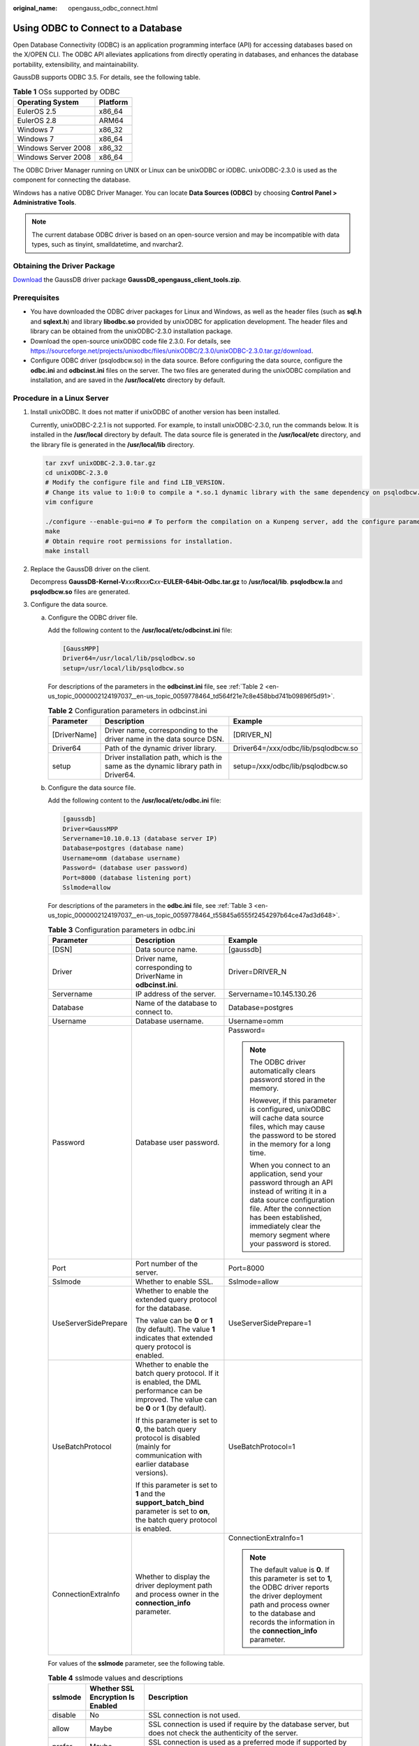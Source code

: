 :original_name: opengauss_odbc_connect.html

.. _opengauss_odbc_connect:

Using ODBC to Connect to a Database
===================================

Open Database Connectivity (ODBC) is an application programming interface (API) for accessing databases based on the X/OPEN CLI. The ODBC API alleviates applications from directly operating in databases, and enhances the database portability, extensibility, and maintainability.

GaussDB supports ODBC 3.5. For details, see the following table.

.. table:: **Table 1** OSs supported by ODBC

   =================== ========
   Operating System    Platform
   =================== ========
   EulerOS 2.5         x86_64
   EulerOS 2.8         ARM64
   Windows 7           x86_32
   Windows 7           x86_64
   Windows Server 2008 x86_32
   Windows Server 2008 x86_64
   =================== ========

The ODBC Driver Manager running on UNIX or Linux can be unixODBC or iODBC. unixODBC-2.3.0 is used as the component for connecting the database.

Windows has a native ODBC Driver Manager. You can locate **Data Sources (ODBC)** by choosing **Control Panel > Administrative Tools**.

.. note::

   The current database ODBC driver is based on an open-source version and may be incompatible with data types, such as tinyint, smalldatetime, and nvarchar2.

Obtaining the Driver Package
----------------------------

`Download <https://dbs-download.obs.otc.t-systems.com/rds/GaussDB_opengauss_client_tools.zip>`__ the GaussDB driver package **GaussDB_opengauss_client_tools.zip**.

Prerequisites
-------------

-  You have downloaded the ODBC driver packages for Linux and Windows, as well as the header files (such as **sql.h** and **sqlext.h**) and library **libodbc.so** provided by unixODBC for application development. The header files and library can be obtained from the unixODBC-2.3.0 installation package.
-  Download the open-source unixODBC code file 2.3.0. For details, see https://sourceforge.net/projects/unixodbc/files/unixODBC/2.3.0/unixODBC-2.3.0.tar.gz/download.
-  Configure ODBC driver (psqlodbcw.so) in the data source. Before configuring the data source, configure the **odbc.ini** and **odbcinst.ini** files on the server. The two files are generated during the unixODBC compilation and installation, and are saved in the **/usr/local/etc** directory by default.

Procedure in a Linux Server
---------------------------

#. Install unixODBC. It does not matter if unixODBC of another version has been installed.

   Currently, unixODBC-2.2.1 is not supported. For example, to install unixODBC-2.3.0, run the commands below. It is installed in the **/usr/local** directory by default. The data source file is generated in the **/usr/local/etc** directory, and the library file is generated in the **/usr/local/lib** directory.

   .. code-block::

      tar zxvf unixODBC-2.3.0.tar.gz
      cd unixODBC-2.3.0
      # Modify the configure file and find LIB_VERSION.
      # Change its value to 1:0:0 to compile a *.so.1 dynamic library with the same dependency on psqlodbcw.so.
      vim configure

      ./configure --enable-gui=no # To perform the compilation on a Kunpeng server, add the configure parameter --build=aarch64-unknown-linux-gnu.
      make
      # Obtain require root permissions for installation.
      make install

#. Replace the GaussDB driver on the client.

   Decompress **GaussDB-Kernel-V**\ *xxx*\ **R**\ *xxx*\ **C**\ *xx*\ **-EULER-64bit-Odbc.tar.gz** to **/usr/local/lib**. **psqlodbcw.la** and **psqlodbcw.so** files are generated.

#. Configure the data source.

   a. Configure the ODBC driver file.

      Add the following content to the **/usr/local/etc/odbcinst.ini** file:

      .. code-block::

         [GaussMPP]
         Driver64=/usr/local/lib/psqlodbcw.so
         setup=/usr/local/lib/psqlodbcw.so

      For descriptions of the parameters in the **odbcinst.ini** file, see :ref:`Table 2 <en-us_topic_0000002124197037__en-us_topic_0059778464_td564f21e7c8e458bbd741b09896f5d91>`.

      .. _en-us_topic_0000002124197037__en-us_topic_0059778464_td564f21e7c8e458bbd741b09896f5d91:

      .. table:: **Table 2** Configuration parameters in odbcinst.ini

         +--------------+--------------------------------------------------------------------------------------+-------------------------------------+
         | Parameter    | Description                                                                          | Example                             |
         +==============+======================================================================================+=====================================+
         | [DriverName] | Driver name, corresponding to the driver name in the data source DSN.                | [DRIVER_N]                          |
         +--------------+--------------------------------------------------------------------------------------+-------------------------------------+
         | Driver64     | Path of the dynamic driver library.                                                  | Driver64=/xxx/odbc/lib/psqlodbcw.so |
         +--------------+--------------------------------------------------------------------------------------+-------------------------------------+
         | setup        | Driver installation path, which is the same as the dynamic library path in Driver64. | setup=/xxx/odbc/lib/psqlodbcw.so    |
         +--------------+--------------------------------------------------------------------------------------+-------------------------------------+

   b. Configure the data source file.

      Add the following content to the **/usr/local/etc/odbc.ini** file:

      .. code-block::

         [gaussdb]
         Driver=GaussMPP
         Servername=10.10.0.13 (database server IP)
         Database=postgres (database name)
         Username=omm (database username)
         Password= (database user password)
         Port=8000 (database listening port)
         Sslmode=allow

      For descriptions of the parameters in the **odbc.ini** file, see :ref:`Table 3 <en-us_topic_0000002124197037__en-us_topic_0059778464_t55845a6555f2454297b64ce47ad3d648>`.

      .. _en-us_topic_0000002124197037__en-us_topic_0059778464_t55845a6555f2454297b64ce47ad3d648:

      .. table:: **Table 3** Configuration parameters in odbc.ini

         +-----------------------+--------------------------------------------------------------------------------------------------------------------------------------------------+----------------------------------------------------------------------------------------------------------------------------------------------------------------------------------------------------------------------------------------------------+
         | Parameter             | Description                                                                                                                                      | Example                                                                                                                                                                                                                                            |
         +=======================+==================================================================================================================================================+====================================================================================================================================================================================================================================================+
         | [DSN]                 | Data source name.                                                                                                                                | [gaussdb]                                                                                                                                                                                                                                          |
         +-----------------------+--------------------------------------------------------------------------------------------------------------------------------------------------+----------------------------------------------------------------------------------------------------------------------------------------------------------------------------------------------------------------------------------------------------+
         | Driver                | Driver name, corresponding to DriverName in **odbcinst.ini**.                                                                                    | Driver=DRIVER_N                                                                                                                                                                                                                                    |
         +-----------------------+--------------------------------------------------------------------------------------------------------------------------------------------------+----------------------------------------------------------------------------------------------------------------------------------------------------------------------------------------------------------------------------------------------------+
         | Servername            | IP address of the server.                                                                                                                        | Servername=10.145.130.26                                                                                                                                                                                                                           |
         +-----------------------+--------------------------------------------------------------------------------------------------------------------------------------------------+----------------------------------------------------------------------------------------------------------------------------------------------------------------------------------------------------------------------------------------------------+
         | Database              | Name of the database to connect to.                                                                                                              | Database=postgres                                                                                                                                                                                                                                  |
         +-----------------------+--------------------------------------------------------------------------------------------------------------------------------------------------+----------------------------------------------------------------------------------------------------------------------------------------------------------------------------------------------------------------------------------------------------+
         | Username              | Database username.                                                                                                                               | Username=omm                                                                                                                                                                                                                                       |
         +-----------------------+--------------------------------------------------------------------------------------------------------------------------------------------------+----------------------------------------------------------------------------------------------------------------------------------------------------------------------------------------------------------------------------------------------------+
         | Password              | Database user password.                                                                                                                          | Password=                                                                                                                                                                                                                                          |
         |                       |                                                                                                                                                  |                                                                                                                                                                                                                                                    |
         |                       |                                                                                                                                                  | .. note::                                                                                                                                                                                                                                          |
         |                       |                                                                                                                                                  |                                                                                                                                                                                                                                                    |
         |                       |                                                                                                                                                  |    The ODBC driver automatically clears password stored in the memory.                                                                                                                                                                             |
         |                       |                                                                                                                                                  |                                                                                                                                                                                                                                                    |
         |                       |                                                                                                                                                  |    However, if this parameter is configured, unixODBC will cache data source files, which may cause the password to be stored in the memory for a long time.                                                                                       |
         |                       |                                                                                                                                                  |                                                                                                                                                                                                                                                    |
         |                       |                                                                                                                                                  |    When you connect to an application, send your password through an API instead of writing it in a data source configuration file. After the connection has been established, immediately clear the memory segment where your password is stored. |
         +-----------------------+--------------------------------------------------------------------------------------------------------------------------------------------------+----------------------------------------------------------------------------------------------------------------------------------------------------------------------------------------------------------------------------------------------------+
         | Port                  | Port number of the server.                                                                                                                       | Port=8000                                                                                                                                                                                                                                          |
         +-----------------------+--------------------------------------------------------------------------------------------------------------------------------------------------+----------------------------------------------------------------------------------------------------------------------------------------------------------------------------------------------------------------------------------------------------+
         | Sslmode               | Whether to enable SSL.                                                                                                                           | Sslmode=allow                                                                                                                                                                                                                                      |
         +-----------------------+--------------------------------------------------------------------------------------------------------------------------------------------------+----------------------------------------------------------------------------------------------------------------------------------------------------------------------------------------------------------------------------------------------------+
         | UseServerSidePrepare  | Whether to enable the extended query protocol for the database.                                                                                  | UseServerSidePrepare=1                                                                                                                                                                                                                             |
         |                       |                                                                                                                                                  |                                                                                                                                                                                                                                                    |
         |                       | The value can be **0** or **1** (by default). The value **1** indicates that extended query protocol is enabled.                                 |                                                                                                                                                                                                                                                    |
         +-----------------------+--------------------------------------------------------------------------------------------------------------------------------------------------+----------------------------------------------------------------------------------------------------------------------------------------------------------------------------------------------------------------------------------------------------+
         | UseBatchProtocol      | Whether to enable the batch query protocol. If it is enabled, the DML performance can be improved. The value can be **0** or **1** (by default). | UseBatchProtocol=1                                                                                                                                                                                                                                 |
         |                       |                                                                                                                                                  |                                                                                                                                                                                                                                                    |
         |                       | If this parameter is set to **0**, the batch query protocol is disabled (mainly for communication with earlier database versions).               |                                                                                                                                                                                                                                                    |
         |                       |                                                                                                                                                  |                                                                                                                                                                                                                                                    |
         |                       | If this parameter is set to **1** and the **support_batch_bind** parameter is set to **on**, the batch query protocol is enabled.                |                                                                                                                                                                                                                                                    |
         +-----------------------+--------------------------------------------------------------------------------------------------------------------------------------------------+----------------------------------------------------------------------------------------------------------------------------------------------------------------------------------------------------------------------------------------------------+
         | ConnectionExtraInfo   | Whether to display the driver deployment path and process owner in the **connection_info** parameter.                                            | ConnectionExtraInfo=1                                                                                                                                                                                                                              |
         |                       |                                                                                                                                                  |                                                                                                                                                                                                                                                    |
         |                       |                                                                                                                                                  | .. note::                                                                                                                                                                                                                                          |
         |                       |                                                                                                                                                  |                                                                                                                                                                                                                                                    |
         |                       |                                                                                                                                                  |    The default value is **0**. If this parameter is set to **1**, the ODBC driver reports the driver deployment path and process owner to the database and records the information in the **connection_info** parameter.                           |
         +-----------------------+--------------------------------------------------------------------------------------------------------------------------------------------------+----------------------------------------------------------------------------------------------------------------------------------------------------------------------------------------------------------------------------------------------------+

      For values of the **sslmode** parameter, see the following table.

      .. table:: **Table 4** sslmode values and descriptions

         +-------------+-----------------------------------+--------------------------------------------------------------------------------------------------------------------------------------------------------------------------------------------------------------------------------------------------------------------------------------------------------------------------------------------------------------+
         | sslmode     | Whether SSL Encryption Is Enabled | Description                                                                                                                                                                                                                                                                                                                                                  |
         +=============+===================================+==============================================================================================================================================================================================================================================================================================================================================================+
         | disable     | No                                | SSL connection is not used.                                                                                                                                                                                                                                                                                                                                  |
         +-------------+-----------------------------------+--------------------------------------------------------------------------------------------------------------------------------------------------------------------------------------------------------------------------------------------------------------------------------------------------------------------------------------------------------------+
         | allow       | Maybe                             | SSL connection is used if require by the database server, but does not check the authenticity of the server.                                                                                                                                                                                                                                                 |
         +-------------+-----------------------------------+--------------------------------------------------------------------------------------------------------------------------------------------------------------------------------------------------------------------------------------------------------------------------------------------------------------------------------------------------------------+
         | prefer      | Maybe                             | SSL connection is used as a preferred mode if supported by the database, but does not check the authenticity of the server.                                                                                                                                                                                                                                  |
         +-------------+-----------------------------------+--------------------------------------------------------------------------------------------------------------------------------------------------------------------------------------------------------------------------------------------------------------------------------------------------------------------------------------------------------------+
         | require     | Yes                               | SSL connection must be used, but it only encrypts data and does not check the authenticity of the server.                                                                                                                                                                                                                                                    |
         +-------------+-----------------------------------+--------------------------------------------------------------------------------------------------------------------------------------------------------------------------------------------------------------------------------------------------------------------------------------------------------------------------------------------------------------+
         | verify-ca   | Yes                               | SSL connection must be used, and it checks whether certificates are issued by a trusted CA.                                                                                                                                                                                                                                                                  |
         +-------------+-----------------------------------+--------------------------------------------------------------------------------------------------------------------------------------------------------------------------------------------------------------------------------------------------------------------------------------------------------------------------------------------------------------+
         | verify-full | Yes                               | SSL connection must be used. In addition to the check scope specified by **verify-ca**, it checks whether the name of the host where the database is located is the same as that on the certificate. If they are different, modify the **/etc/hosts** file as user **root** and add the IP address and host name of the connected database node to the file. |
         +-------------+-----------------------------------+--------------------------------------------------------------------------------------------------------------------------------------------------------------------------------------------------------------------------------------------------------------------------------------------------------------------------------------------------------------+

#. Configure SSL mode.

   Declare the following environment variables and ensure that the permission for the **client.key\*** series files is set to **600**.

   .. code-block::

      export PGSSLCERT= "/YOUR/PATH/OF/client.crt" # Change the path to the absolute path of client.crt.
      export PGSSLKEY= "/YOUR/PATH/OF/client.key" # Change the path to the absolute path of client.key.
      Save the root certificate cacert.pem to the .postgresql directory in the home directory of the client user (if the directory does not exist, create it), rename the cacert.pem file as root.crt, and set the file permission to 600.

   Change the value of **sslmode** in the data source to **require**.

#. Configure environment variables.

   .. code-block::

      vim ~/.bashrc

   Add the following content to the configuration file:

   .. code-block::

      export LD_LIBRARY_PATH=/usr/local/lib/:$LD_LIBRARY_PATH
      export ODBCSYSINI=/usr/local/etc
      export ODBCINI=/usr/local/etc/odbc.ini

#. Make the modification take effect.

   .. code-block::

      source ~/.bashrc

#. Connect to the database.

   **isql -v** *GaussODBC*

   *GaussODBC*: data source name.

   -  If the following information is displayed, the configuration is correct and the connection succeeds.

      .. code-block::

         +---------------------------------------+
         | Connected!                            |
         |                                       |
         | sql-statement                         |
         | help [tablename]                      |
         | quit                                  |
         |                                       |
         +---------------------------------------+
         SQL>

   -  If error information is displayed, the configuration is incorrect.

Procedure in a Windows Server
-----------------------------

Configure the ODBC data source using the ODBC data source manager preinstalled in a Windows server.

#. Replace the GaussDB driver on the client.

   Decompress **GaussDB-Kernel-VxxxRxxxCxx-Windows-Odbc-X86.tar.gz** and install **psqlodbc.msi** (for 32-bit OS) or **psqlodbc_x64.msi** (for 64-bit OS) as required.

#. Open Driver Manager.

   Use the Driver Manager suitable for your OS to configure the data source. (Assume the Windows system drive is drive C.)

   -  If you develop 32-bit programs in the 64-bit OS, open the 32-bit Driver Manager at **C:\\Windows\\SysWOW64\\odbcad32.exe** after you install the 32-bit driver.

      Do not choose **Control Panel** > **Administrative Tools** > **Data Sources (ODBC)** directly.

      .. note::

         WoW64 is short for "Windows 32-bit on Windows 64-bit". **C:\\Windows\\SysWOW64\\** stores the 32-bit environment on a 64-bit system. **C:\\Windows\\System32\\** stores the environment consistent with the current OS. For technical details, see Windows technical documents.

   -  If you develop 64-bit programs in the 64-bit OS, open the 64-bit Driver Manager at **C:\\Windows\\System32\\odbcad32.exe** after you install the 64-bit driver.

      Do not choose **Control Panel** > **Administrative Tools** > **Data Sources (ODBC)** directly.

   -  In a 32-bit OS, open **C:\\Windows\\System32\\odbcad32.exe**.

      Alternatively, choose **Computer** > **Control Panel** > **Administrative Tools** > **Data Sources (ODBC)** directly.

#. Configure the data source.

   On the **User DSN** tab, click **Add**, and choose **PostgreSQL Unicode** for setup. (An identifier will be displayed for the 64-bit OS.)

   |image1|

   .. important::

      The entered username and password will be recorded in the Windows registry and you do not need to enter them again when connecting to the database next time. For security purposes, delete sensitive information before clicking **Save** and enter the required username and password when using ODBC APIs to connect to the database.

#. Configure SSL mode.

   Save the **client.crt**, **client.key**, **client.key.cipher**, and **client.key.rand** files in the **%APPDATA%\\postgresql** directory (which is manually created). Change **client** in the file names to **postgres**, for example, change **client.key** to **postgres.key**. Save the **cacert.pem** file to the **%APPDATA%\\postgresql** directory and change the file name to **root.crt**.

   .. note::

      The default value of **%APPDATA %** is **C:\\Users\\[username]\\AppData**. You can specify its value during installation.

   In addition, change the value of **sslmode** to **require**.

   .. table:: **Table 5** sslmode values and descriptions

      +-------------+-----------------------------------+--------------------------------------------------------------------------------------------------------------------------------------------------------------------------------------------------------------------------------------------------------------------+
      | sslmode     | Whether SSL Encryption Is Enabled | Description                                                                                                                                                                                                                                                        |
      +=============+===================================+====================================================================================================================================================================================================================================================================+
      | disable     | No                                | SSL connection is not used.                                                                                                                                                                                                                                        |
      +-------------+-----------------------------------+--------------------------------------------------------------------------------------------------------------------------------------------------------------------------------------------------------------------------------------------------------------------+
      | allow       | Maybe                             | SSL connection is used if require by the database server, but does not check the authenticity of the server.                                                                                                                                                       |
      +-------------+-----------------------------------+--------------------------------------------------------------------------------------------------------------------------------------------------------------------------------------------------------------------------------------------------------------------+
      | prefer      | Maybe                             | SSL connection is used as a preferred mode if supported by the database, but does not check the authenticity of the server.                                                                                                                                        |
      +-------------+-----------------------------------+--------------------------------------------------------------------------------------------------------------------------------------------------------------------------------------------------------------------------------------------------------------------+
      | require     | Yes                               | SSL connection must be used, but it only encrypts data and does not check the authenticity of the server.                                                                                                                                                          |
      +-------------+-----------------------------------+--------------------------------------------------------------------------------------------------------------------------------------------------------------------------------------------------------------------------------------------------------------------+
      | verify-ca   | Yes                               | SSL connection must be used, and it checks whether certificates are issued by a trusted CA. Currently, Windows ODBC does not support cert authentication.                                                                                                          |
      +-------------+-----------------------------------+--------------------------------------------------------------------------------------------------------------------------------------------------------------------------------------------------------------------------------------------------------------------+
      | verify-full | Yes                               | SSL connection must be used. In addition to the check scope specified by **verify-ca**, it checks whether the name of the host where the database is located is the same as that on the certificate. Currently, Windows ODBC does not support cert authentication. |
      +-------------+-----------------------------------+--------------------------------------------------------------------------------------------------------------------------------------------------------------------------------------------------------------------------------------------------------------------+

#. Click **Test** to test the connection.

   -  If the following information is displayed, the configuration is correct and the connection succeeds.

      |image2|

   -  If error information is displayed, the configuration is incorrect. Check the configuration.

.. |image1| image:: /_static/images/en-us_image_0000002088678114.jpg
.. |image2| image:: /_static/images/en-us_image_0000002124197557.jpg
